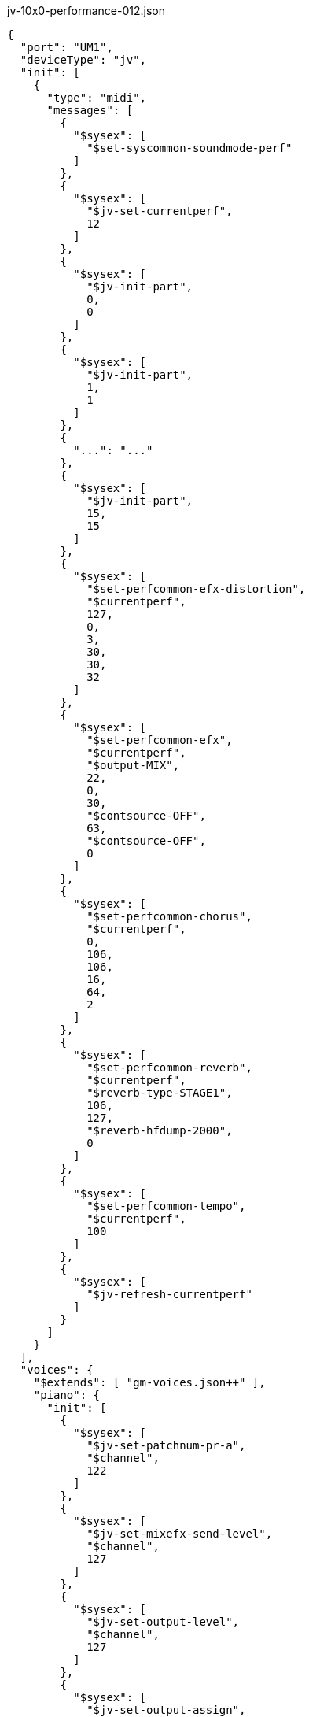 [source,json]
.jv-10x0-performance-012.json
----
{
  "port": "UM1",
  "deviceType": "jv",
  "init": [
    {
      "type": "midi",
      "messages": [
        {
          "$sysex": [
            "$set-syscommon-soundmode-perf"
          ]
        },
        {
          "$sysex": [
            "$jv-set-currentperf",
            12
          ]
        },
        {
          "$sysex": [
            "$jv-init-part",
            0,
            0
          ]
        },
        {
          "$sysex": [
            "$jv-init-part",
            1,
            1
          ]
        },
        {
          "...": "..."
        },
        {
          "$sysex": [
            "$jv-init-part",
            15,
            15
          ]
        },
        {
          "$sysex": [
            "$set-perfcommon-efx-distortion",
            "$currentperf",
            127,
            0,
            3,
            30,
            30,
            32
          ]
        },
        {
          "$sysex": [
            "$set-perfcommon-efx",
            "$currentperf",
            "$output-MIX",
            22,
            0,
            30,
            "$contsource-OFF",
            63,
            "$contsource-OFF",
            0
          ]
        },
        {
          "$sysex": [
            "$set-perfcommon-chorus",
            "$currentperf",
            0,
            106,
            106,
            16,
            64,
            2
          ]
        },
        {
          "$sysex": [
            "$set-perfcommon-reverb",
            "$currentperf",
            "$reverb-type-STAGE1",
            106,
            127,
            "$reverb-hfdump-2000",
            0
          ]
        },
        {
          "$sysex": [
            "$set-perfcommon-tempo",
            "$currentperf",
            100
          ]
        },
        {
          "$sysex": [
            "$jv-refresh-currentperf"
          ]
        }
      ]
    }
  ],
  "voices": {
    "$extends": [ "gm-voices.json++" ],
    "piano": {
      "init": [
        {
          "$sysex": [
            "$jv-set-patchnum-pr-a",
            "$channel",
            122
          ]
        },
        {
          "$sysex": [
            "$jv-set-mixefx-send-level",
            "$channel",
            127
          ]
        },
        {
          "$sysex": [
            "$jv-set-output-level",
            "$channel",
            127
          ]
        },
        {
          "$sysex": [
            "$jv-set-output-assign",
            "$channel",
            "$output-EFX"
          ]
        }
      ]
    },
    "guitar": {
      "...": "..."
    },
    "bass": {
      "...": "..."
    },
    "drums": {
      "...": "..."
    }
  }
}
----

== `.init`

(t.b.d.)

== `.voices.VOICE_NAME.init`

(t.b.d.)